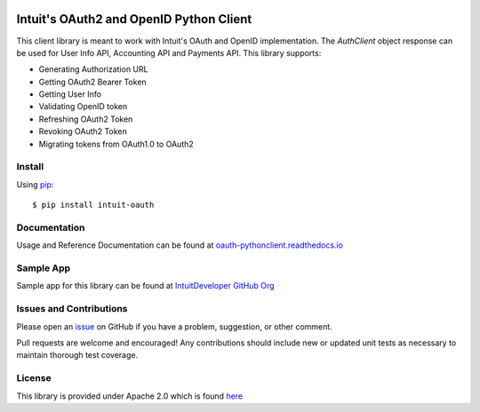 .. image:: views/Sample.png 
   :target: https://help.developer.intuit.com/s/samplefeedback?cid=1110&repoName=oauth-pythonclient

Intuit's OAuth2 and OpenID Python Client
========================================

|build| |coverage| |docs|

.. |build| image:: https://travis-ci.com/intuit/oauth-pythonclient.svg?branch=master
    :target: https://travis-ci.com/intuit/oauth-pythonclient

.. |coverage| image:: https://coveralls.io/repos/github/intuit/oauth-pythonclient/badge.svg?branch=master
    :target: https://coveralls.io/github/intuit/oauth-pythonclient?branch=master

.. |docs| image:: https://readthedocs.org/projects/oauth-pythonclient/badge/?version=latest
    :target: https://oauth-pythonclient.readthedocs.io/en/latest/?badge=latest
    :alt: Documentation Status

This client library is meant to work with Intuit's OAuth and OpenID implementation. The `AuthClient` object response can be used for User Info API, Accounting API and Payments API. This library supports:

- Generating Authorization URL
- Getting OAuth2 Bearer Token 
- Getting User Info 
- Validating OpenID token
- Refreshing OAuth2 Token
- Revoking OAuth2 Token
- Migrating tokens from OAuth1.0 to OAuth2

Install
-------

Using `pip <https://pypi.org/project/pip/>`_: ::
    
    $ pip install intuit-oauth

Documentation
-------------

Usage and Reference Documentation can be found at `oauth-pythonclient.readthedocs.io <https://oauth-pythonclient.readthedocs.io/en/latest/>`_ 

Sample App
----------

Sample app for this library can be found at `IntuitDeveloper GitHub Org <https://github.com/IntuitDeveloper/SampleOAuth2_UsingPythonClient>`_

Issues and Contributions
------------------------

Please open an `issue <https://github.com/intuit/oauth-pythonclient/issues>`_ on GitHub if you have a problem, suggestion, or other comment.

Pull requests are welcome and encouraged! Any contributions should include new or updated unit tests as necessary to maintain thorough test coverage.

License
-------

This library is provided under Apache 2.0 which is found `here <https://github.com/intuit/oauth-pythonclient/blob/master/LICENSE>`__

.. _ss1: https://help.developer.intuit.com/s/samplefeedback?cid=1110&repoName=oauth-pythonclient

